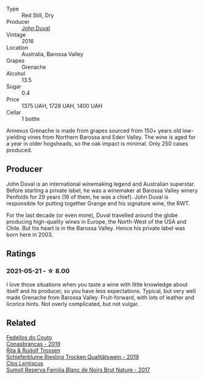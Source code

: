 #+attr_html: :class wine-main-image
[[file:/images/70/98850c-7c95-4b5d-9639-2ebd2d46b462/2023-02-21-06-55-20-IMG-5147@512.webp]]

- Type :: Red Still, Dry
- Producer :: [[barberry:/producers/a31e9be7-f242-441a-b913-60f591159ba9][John Duval]]
- Vintage :: 2016
- Location :: Australia, Barossa Valley
- Grapes :: Grenache
- Alcohol :: 13.5
- Sugar :: 0.4
- Price :: 1375 UAH, 1728 UAH, 1400 UAH
- Cellar :: 1 bottle

Annexus Grenache is made from grapes sourced from 150+ years old low-yielding vines from Northern Barossa and Eden Valley. The wine is aged for a year in older hogsheads, so the oak impact is minimal. Only 250 cases produced.

** Producer

John Duval is an international winemaking legend and Australian superstar. Before starting a private label, he was a winemaker at Barossa Valley winery Penfolds for 29 years (16 of them, he was a chief). John Duval is responsible for putting together Grange and his signature wine, the RWT.

For the last decade (or even more), Duval travelled around the globe producing high-quality wines in Europe, the North-West of the USA and Chile. But his heart is in the Barossa Valley. Hence his private label was born here in 2003.

** Ratings

*** 2021-05-21 - ☆ 8.00

I love those situations when you taste a wine with little knowledge about itself and its producer, so you have less expectations. Typical, but very well made Grenache from Barossa Valley. Fruit-forward, with lots of leather and licorice hints. Not overly complicated, but not vulgar.

** Related

#+begin_export html
<div class="flex-container">
  <a class="flex-item flex-item-left" href="/wines/19ea08b3-6109-4771-a003-46a3be90c659.html">
    <img class="flex-bottle" src="/images/19/ea08b3-6109-4771-a003-46a3be90c659/2021-05-22-12-36-56-4C752EBA-BB04-4F9F-8B5E-08E385549A4A-1-105-c@512.webp"></img>
    <section class="h">Fedellos do Couto</section>
    <section class="h text-bolder">Conasbrancas - 2019</section>
  </a>

  <a class="flex-item flex-item-right" href="/wines/85f17ebb-1523-4b9f-a940-36415c2e4f86.html">
    <img class="flex-bottle" src="/images/85/f17ebb-1523-4b9f-a940-36415c2e4f86/2021-05-22-14-55-47-E76ACAA8-F43F-4EF2-8F6A-1FC0426FB792-1-105-c@512.webp"></img>
    <section class="h">Rita & Rudolf Trossen</section>
    <section class="h text-bolder">Schieferblume Riesling Trocken Qualitätswein - 2019</section>
  </a>

  <a class="flex-item flex-item-left" href="/wines/ffdc5fb3-d7ad-477b-89ba-45ed797c8015.html">
    <img class="flex-bottle" src="/images/ff/dc5fb3-d7ad-477b-89ba-45ed797c8015/2021-05-22-14-30-34-E0E7E43C-3AD4-4DBB-B31D-04514C094272-1-105-c@512.webp"></img>
    <section class="h">Clos Lentiscus</section>
    <section class="h text-bolder">Sumoll Reserva Familia Blanc de Noirs Brut Nature - 2017</section>
  </a>

</div>
#+end_export
